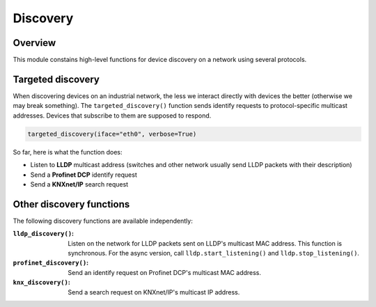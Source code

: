 Discovery
=========

Overview
--------

This module constains high-level functions for device discovery on a network
using several protocols.

Targeted discovery
------------------

When discovering devices on an industrial network, the less we interact directly
with devices the better (otherwise we may break something). The
``targeted_discovery()`` function sends identify requests to protocol-specific
multicast addresses. Devices that subscribe to them are supposed to respond.

.. code-block:: python

   targeted_discovery(iface="eth0", verbose=True)

So far, here is what the function does:

* Listen to **LLDP** multicast address (switches and other network usually send
  LLDP packets with their description)
* Send a **Profinet DCP** identify request
* Send a **KNXnet/IP** search request

Other discovery functions
-------------------------

The following discovery functions are available independently:

:``lldp_discovery()``: Listen on the network for LLDP packets sent on LLDP's
		       multicast MAC address. This function is synchronous. For
		       the async version, call ``lldp.start_listening()`` and
		       ``lldp.stop_listening()``.
:``profinet_discovery()``: Send an identify request on Profinet DCP's multicast
			   MAC address.
:``knx_discovery()``: Send a search request on KNXnet/IP's multicast IP address.
			   
